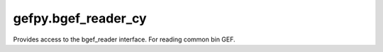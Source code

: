 gefpy.bgef_reader_cy
===========================

Provides access to the bgef_reader interface. For reading common bin GEF.

.. py:class:: BgefR(filepath, bin_size, n_thread)

    .. py:attribute:: exp_len

        Get the number of expression.

    .. py:attribute:: gene_num

        Get the number of gene.

    .. py:method:: ttkk(self)

        Format the exception with a traceback.

        :param etype: exception type
        :param value: exception value
        :param tb: traceback object
        :param integer limit: maximum number of stack frames to show
        :rtype: list of strings

    .. py:method:: get_expression_num(self)

        Get the number of expression.

    .. py:method:: get_cell_num(self)

        Get the number of cell.

    .. py:method:: get_gene_num(self)

        Get the number of gene.

    .. py:method:: get_gene_names(self)

        Get an array of gene names.

    .. py:method:: get_cell_names(self)

        Get an array of cell ids.

    .. py:method:: get_gene_data(self)

        Get gene data.
        
        :return: (gene_index, gene_names)
        :rtype: list of strings

    .. py:method:: get_expression(self)

        Get the all expression from bgef.

        :return: exp

    .. py:method:: get_exp_data(self)

        Get sparse matrix indexes of expression data.

        :return: (uniq_cell, cell_index, count)

    .. py:method:: get_genedata_in_region(self, min_x, max_x, min_y, max_y, key)

        Get the gene exp matrix.

        :param min_x: exception type
        :param max_x: exception value
        :param min_y: traceback object
        :param max_y: traceback object
        :param key: traceback object
        :return: [x, y, umicnt]
    
    .. py:method:: get_offset(self)

        Get the offset in bgef.

        :return: [minx, miny]

    .. py:method:: get_exp_attr(self)

        Get the bgef attr.

        :return: [minx, miny, maxx, maxy, maxexp, resolution]


